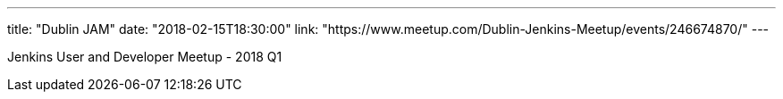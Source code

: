 ---
title: "Dublin JAM"
date: "2018-02-15T18:30:00"
link: "https://www.meetup.com/Dublin-Jenkins-Meetup/events/246674870/"
---

Jenkins User and Developer Meetup - 2018 Q1
